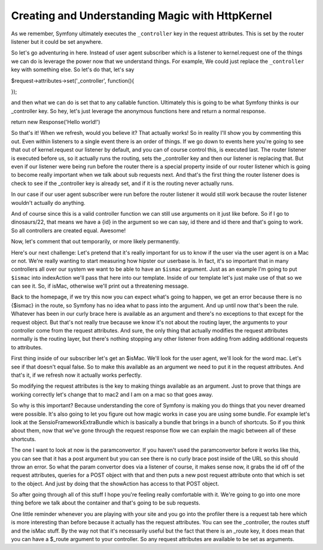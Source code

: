 Creating and Understanding Magic with HttpKernel
================================================

As we remember, Symfony ultimately executes the ``_controller`` key in the 
request attributes. This is set by the router listener but it could be set
anywhere. 

So let's go adventuring in here. Instead of user agent subscriber
which is a listener to kernel.request one of the things we can do is leverage 
the power now that we understand things. For example, We could just replace the 
``_controller`` key with something else. So let's do that, let's say 

$request->attributes->set('_controller', function(){

});

and then what we can do is set that to any callable function. Ultimately this is
going to be what Symfony thinks is our _controller key. So hey, let's just leverage
the anonymous functions here and return a normal response. 

return new Response('Hello world!')

So that's it! When we refresh, would you believe it? That actually works! So in 
reality I'll show you by commenting this out. Even within listeners to a single 
event there is an order of things. If we go down to events here you're going
to see that out of kernel.request our listener by default, and you can of course
control this, is executed last. The router listener is executed before us, so
it actually runs the routing, sets the _controller key and then our listener
is replacing that. But even if our listener were being run before the router
there is a special property inside of our router listener which is going to become
really important when we talk about sub requests next. And that's the first
thing the router listener does is check to see if the _controller key is 
already set, and if it is the routing never actually runs. 

In our case if our user agent subscriber were run before the router listener it 
would still work because the router listener wouldn't actually do anything. 

And of course since this is a valid controller function we can still use
arguments on it just like before. So if I go to dinosaurs/22, that means we have
a {id} in the argument so we can say, id there and id there and that's 
going to work. So all controllers are created equal. Awesome!

Now, let's comment that out temporarily, or more likely permanently. 

Here's our next challenge: Let's pretend that it's really important
for us to know if the user via the user agent is on a Mac or not. We're really 
wanting to start measuring how hipster our userbase is. In fact, it's so important 
that in many controllers all over our system we want to be able to have an ``$ismac`` 
argument. Just as an example I'm going to put ``$ismac`` into indexAction 
we'll pass that here into our template. Inside of our template let's just make 
use of that so we can see it. So, if isMac, otherwise we'll print out a threatening message. 

Back to the homepage, if we try this now you can expect what's going to happen,
we get an error because there is no {$ismac} in the route, so Symfony
has no idea what to pass into the argument. And up until now that's been the rule.
Whatever has been in our curly brace here is available as an argument and there's
no exceptions to that except for the request object. But that's not really true
because we know it's not about the routing layer, the arguments to your controller
come from the request attributes. And sure, the only thing that actually modifies
the request attributes normally is the routing layer, but there's nothing stopping
any other listener from adding from adding additional requests to attributes. 

First thing inside of our subscriber let's get an $isMac. We'll look for the
user agent, we'll look for the word mac. Let's see if that doesn't equal false.
So to make this available as an argument we need to put it in the request
attributes. And that's it, if we refresh now it actually works perfectly. 

So modifying the request attributes is the key to making things available
as an argument. Just to prove that things are working correctly let's change
that to mac2 and I am on a mac so that goes away. 

So why is this important? Because understanding the core of Symfony is making
you do things that you never dreamed were possible. It's also going to let you
figure out how magic works in case you are using some bundle. For example let's
look at the SensioFrameworkExtraBundle which is basically a bundle that brings 
in a bunch of shortcuts. So if you think about them, now that we've gone through
the request response flow we can explain the magic between all of these shortcuts.

The one I want to look at now is the paramconvertor. If you haven't used the 
paramconvertor before it works like this, you can see that it has a post argument
but you can see there is no curly brace post inside of the URL so this should
throw an error. So what the param convertor does via a listener of course, it 
makes sense now, it grabs the id off of the request attributes, queries for a POST
object with that and then puts a new post request attribute onto that which is
set to the object. And just by doing that the showAction has access to that POST
object. 

So after going through all of this stuff I hope you're feeling really comfortable
with it. We're going to go into one more thing before we talk about the container
and that's going to be sub requests. 

One little reminder whenever you are playing with your site and you go into the
profiler there is a request tab here which is more interesting than before because
it actually has the request attributes. You can see the _controller, the routes stuff
and the isMac stuff. By the way not that it's necessarily useful but the fact that
there is an _route key, it does mean that you can have a $_route argument to your
controller. So any request attributes are available to be set as arguments.




